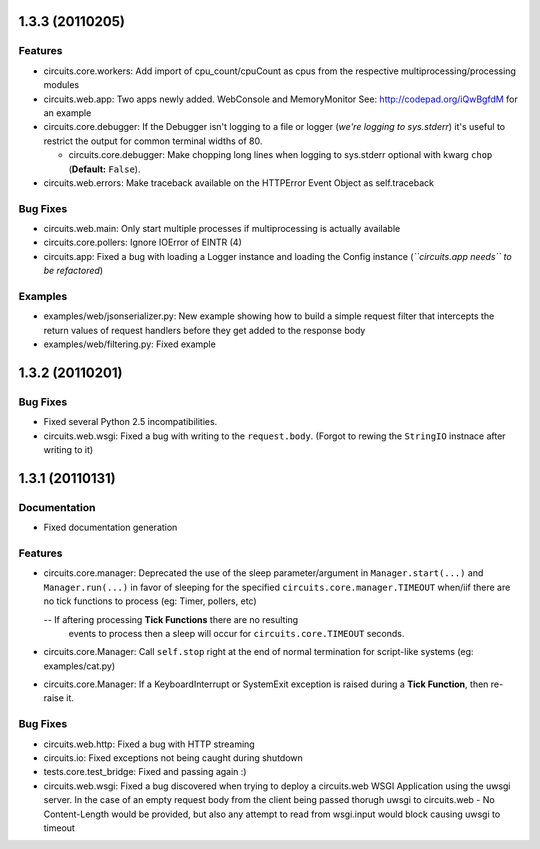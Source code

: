 1.3.3 (20110205)
================

Features
--------

- circuits.core.workers: Add import of cpu_count/cpuCount as cpus from the
  respective multiprocessing/processing modules

- circuits.web.app: Two apps newly added. WebConsole and MemoryMonitor
  See: http://codepad.org/iQwBgfdM for an example

- circuits.core.debugger: If the Debugger isn't logging to a file or logger
  (*we're logging to sys.stderr*) it's useful to restrict the output for
  common terminal widths of 80.

  - circuits.core.debugger: Make chopping long lines when logging to sys.stderr
    optional with kwarg ``chop`` (**Default:** ``False``).

- circuits.web.errors: Make traceback available on the HTTPError Event Object
  as self.traceback

Bug Fixes
---------

- circuits.web.main: Only start multiple processes if multiprocessing is
  actually available

- circuits.core.pollers: Ignore IOError of EINTR (4)

- circuits.app: Fixed a bug with loading a Logger instance and loading the
  Config instance (*``circuits.app needs`` to be refactored*)

Examples
--------

- examples/web/jsonserializer.py: New example showing how to build a simple
  request filter that intercepts the return values of request handlers before
  they get added to the response body

- examples/web/filtering.py: Fixed example

1.3.2 (20110201)
================

Bug Fixes
---------

- Fixed several Python 2.5 incompatibilities.

- circuits.web.wsgi: Fixed a bug with writing to the ``request.body``.
  (Forgot to rewing the ``StringIO`` instnace after writing to it)

1.3.1 (20110131)
================

Documentation
-------------

- Fixed documentation generation

Features
--------

- circuits.core.manager: Deprecated the use of the sleep parameter/argument
  in ``Manager.start(...)`` and ``Manager.run(...)`` in favor of sleeping
  for the specified ``circuits.core.manager.TIMEOUT`` when/iif there are no
  tick functions to process (eg: Timer, pollers, etc)

  -- If aftering processing **Tick Functions** there are no resulting
     events to process then a sleep will occur for ``circuits.core.TIMEOUT``
     seconds.

- circuits.core.Manager: Call ``self.stop`` right at the end of normal
  termination for script-like systems (eg: examples/cat.py)

- circuits.core.Manager: If a KeyboardInterrupt or SystemExit exception
  is raised during a **Tick Function**, then re-raise it.

Bug Fixes
---------

- circuits.web.http: Fixed a bug with HTTP streaming

- circuits.io: Fixed exceptions not being caught during shutdown

- tests.core.test_bridge: Fixed and passing again :)

- circuits.web.wsgi: Fixed a bug discovered when trying to deploy a
  circuits.web WSGI Application using the uwsgi server. In the case of
  an empty request body from the client being passed thorugh uwsgi to
  circuits.web - No Content-Length would be provided, but also any attempt
  to read from wsgi.input would block causing uwsgi to timeout
